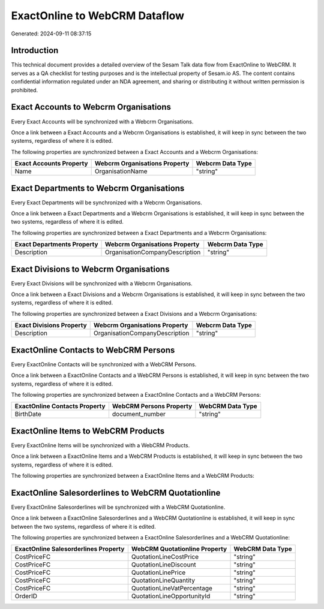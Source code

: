 ==============================
ExactOnline to WebCRM Dataflow
==============================

Generated: 2024-09-11 08:37:15

Introduction
------------

This technical document provides a detailed overview of the Sesam Talk data flow from ExactOnline to WebCRM. It serves as a QA checklist for testing purposes and is the intellectual property of Sesam.io AS. The content contains confidential information regulated under an NDA agreement, and sharing or distributing it without written permission is prohibited.

Exact Accounts to Webcrm Organisations
--------------------------------------
Every Exact Accounts will be synchronized with a Webcrm Organisations.

Once a link between a Exact Accounts and a Webcrm Organisations is established, it will keep in sync between the two systems, regardless of where it is edited.

The following properties are synchronized between a Exact Accounts and a Webcrm Organisations:

.. list-table::
   :header-rows: 1

   * - Exact Accounts Property
     - Webcrm Organisations Property
     - Webcrm Data Type
   * - Name
     - OrganisationName
     - "string"


Exact Departments to Webcrm Organisations
-----------------------------------------
Every Exact Departments will be synchronized with a Webcrm Organisations.

Once a link between a Exact Departments and a Webcrm Organisations is established, it will keep in sync between the two systems, regardless of where it is edited.

The following properties are synchronized between a Exact Departments and a Webcrm Organisations:

.. list-table::
   :header-rows: 1

   * - Exact Departments Property
     - Webcrm Organisations Property
     - Webcrm Data Type
   * - Description
     - OrganisationCompanyDescription
     - "string"


Exact Divisions to Webcrm Organisations
---------------------------------------
Every Exact Divisions will be synchronized with a Webcrm Organisations.

Once a link between a Exact Divisions and a Webcrm Organisations is established, it will keep in sync between the two systems, regardless of where it is edited.

The following properties are synchronized between a Exact Divisions and a Webcrm Organisations:

.. list-table::
   :header-rows: 1

   * - Exact Divisions Property
     - Webcrm Organisations Property
     - Webcrm Data Type
   * - Description
     - OrganisationCompanyDescription
     - "string"


ExactOnline Contacts to WebCRM Persons
--------------------------------------
Every ExactOnline Contacts will be synchronized with a WebCRM Persons.

Once a link between a ExactOnline Contacts and a WebCRM Persons is established, it will keep in sync between the two systems, regardless of where it is edited.

The following properties are synchronized between a ExactOnline Contacts and a WebCRM Persons:

.. list-table::
   :header-rows: 1

   * - ExactOnline Contacts Property
     - WebCRM Persons Property
     - WebCRM Data Type
   * - BirthDate
     - document_number
     - "string"


ExactOnline Items to WebCRM Products
------------------------------------
Every ExactOnline Items will be synchronized with a WebCRM Products.

Once a link between a ExactOnline Items and a WebCRM Products is established, it will keep in sync between the two systems, regardless of where it is edited.

The following properties are synchronized between a ExactOnline Items and a WebCRM Products:

.. list-table::
   :header-rows: 1

   * - ExactOnline Items Property
     - WebCRM Products Property
     - WebCRM Data Type


ExactOnline Salesorderlines to WebCRM Quotationline
---------------------------------------------------
Every ExactOnline Salesorderlines will be synchronized with a WebCRM Quotationline.

Once a link between a ExactOnline Salesorderlines and a WebCRM Quotationline is established, it will keep in sync between the two systems, regardless of where it is edited.

The following properties are synchronized between a ExactOnline Salesorderlines and a WebCRM Quotationline:

.. list-table::
   :header-rows: 1

   * - ExactOnline Salesorderlines Property
     - WebCRM Quotationline Property
     - WebCRM Data Type
   * - CostPriceFC
     - QuotationLineCostPrice
     - "string"
   * - CostPriceFC
     - QuotationLineDiscount
     - "string"
   * - CostPriceFC
     - QuotationLinePrice
     - "string"
   * - CostPriceFC
     - QuotationLineQuantity
     - "string"
   * - CostPriceFC
     - QuotationLineVatPercentage
     - "string"
   * - OrderID
     - QuotationLineOpportunityId
     - "string"

